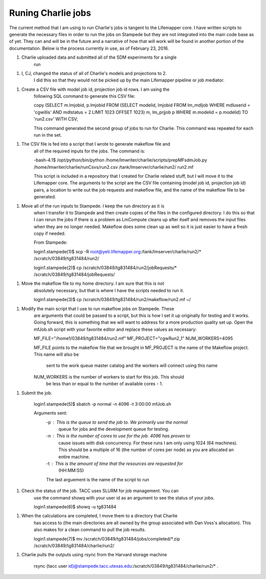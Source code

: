 ###################
Runing Charlie jobs
###################

The current method that I am using to run Charlie's jobs is tangent to the 
Lifemapper core.  I have written scripts to generate the necessary files in 
order to run the jobs on Stampede but they are not integrated into the main
code base as of yet.  They can and will be in the future and a narrative of how
that will work will be found in another portion of the documentation.  Below is
the process currently in use, as of February 23, 2016.

1. Charlie uploaded data and submitted all of the SDM experiments for a single 
     run
     
1. I, CJ, changed the status of all of Charlie's models and projections to 2.  
     I did this so that they would not be picked up by the main Lifemapper
     pipeline or job mediator.

1. Create a CSV file with model job id, projection job id rows.  I am using the
     following SQL command to generate this CSV file:
     
     \copy (SELECT m.lmjobid, p.lmjobid FROM (SELECT modelid, lmjobid FROM lm_mdljob WHERE mdluserid = 'cgwillis' AND mdlstatus = 2 LIMIT 1023 OFFSET 1023) m, lm_prjjob p WHERE m.modelid = p.modelid) TO 'run2.csv' WITH CSV;
     
     This command generated the second group of jobs to run for Charlie.  This
     command was repeated for each run in the set.
     
1. The CSV file is fed into a script that I wrote to generate makeflow file and
     all of the required inputs for the jobs.  The command is:
     
     -bash-4.1$ /opt/python/bin/python /home/lmwriter/charlie/scripts/prepMFsdmJob.py /home/lmwriter/charlie/runCsvs/run2.csv /tank/lmserver/charlie/run2/ run2.mf
     
     This script is included in a repository that I created for Charlie related stuff, but I will move it to the Lifemapper core.
     The arguments to the script are the CSV file containing (model job id, projection job id) pairs, a location to write out the job requests and makeflow file, and the name of the makeflow file to be generated.
     
1. Move all of the run inputs to Stampede.  I keep the run directory as it is
     when I transfer it to Stampede and then create copies of the files in the
     configured directory.  I do this so that I can rerun the jobs if there is 
     a problem as LmCompute cleans up after itself and removes the input files
     when they are no longer needed.  Makeflow does some clean up as well so it
     is just easier to have a fresh copy if needed.
     
     From Stampede:
     
     login1.stampede(1)$ scp -R root@yeti.lifemapper.org:/tank/lmserver/charlie/run2/* /scratch/03849/tg831484/run2/
     
     login1.stampede(2)$ cp /scratch/03849/tg831484/run2/jobRequests/* /scratch/03849/tg831484/jobRequests/
     
1. Move the makeflow file to my home directory.  I am sure that this is not 
     absolutely necessary, but that is where I have the scripts needed to run
     it.
     
     login1.stampede(3)$ cp /scratch/03849/tg831484/run2/makeflow/run2.mf ~/
     
1. Modify the main script that I use to run makeflow jobs on Stampede.  These
     are arguments that could be passed to a script, but this is how I set it 
     up originally for testing and it works.  Going forward, this is something
     that we will want to address for a more production quality set up.  Open 
     the mfJob.sh script with your favorite editor and replace these values as 
     necessary:
     
     MF_FILE="/home1/03849/tg831484/run2.mf"
     MF_PROJECT="cgwRun2_1"
     NUM_WORKERS=4095
     
     MF_FILE points to the makeflow file that we brought in
     MF_PROJECT is the name of the Makeflow project.  This name will also be 
         sent to the work queue master catalog and the workers will connect 
         using this name
     NUM_WORKERS is the number of workers to start for this job.  This should 
         be less than or equal to the number of available cores - 1.
         
         
1. Submit the job.  

    login1.stampede(5)$ sbatch -p normal -n 4096 -t 3:00:00 mfJob.sh
    
    Arguments sent:
       -p : This is the queue to send the job to.  We primarily use the normal
              queue for jobs and the development queue for testing.
       -n : This is the number of cores to use for the job.  4096 has proven to
              cause issues with disk concurrency.  For these runs I am only 
              using 1024 (64 machines).  This should be a multiple of 16 (the 
              number of cores per node) as you are allocated an entire machine.
       -t : This is the amount of time that the resources are requested for
              (HH:MM:SS)
       The last arguement is the name of the script to run
       
1. Check the status of the job.  TACC uses SLURM for job management.  You can
     use the command showq with your user id as an argument to see the status 
     of your jobs.
     
     login1.stampede(6)$ showq -u tg831484
     
1. When the calculations are completed, I move them to a directory that Charlie
    has access to (the main directories are all owned by the group associated 
    with Dan Voss's allocation).  This also makes for a clean command to pull
    the job results.
    
    login1.stampede(7)$ mv /scratch/03849/tg831484/jobs/completed/*.zip /scratch/03849/tg831484/charlie/run2/
    
1. Charlie pulls the outputs using rsync from the Harvard storage machine

     rsync {tacc user id}@stampede.tacc.utexas.edu:/scratch/03849/tg831484/charlie/run2/* .
     
     